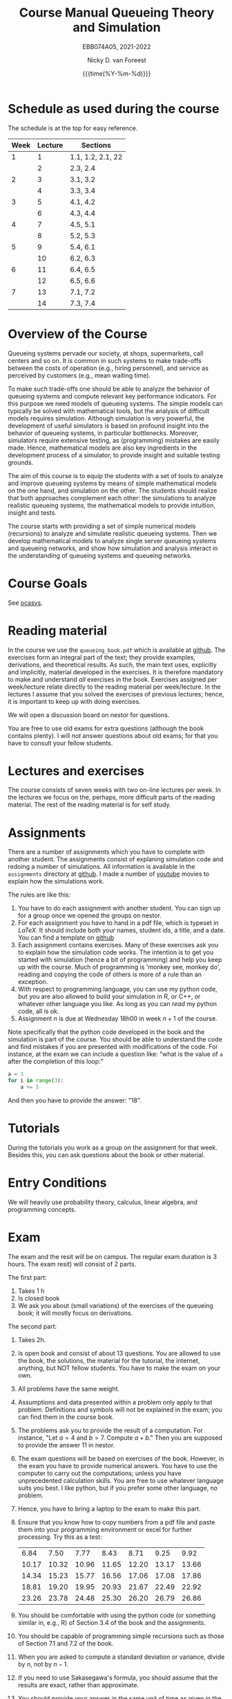 #+TITLE: Course Manual Queueing Theory and Simulation
#+SUBTITLE: EBB074A05, 2021-2022
#+AUTHOR: Nicky D. van Foreest
#+date: {{{time(%Y-%m-%d)}}}

#+STARTUP: indent
#+STARTUP: overview
#+OPTIONS:  toc:t num:t
#+OPTIONS: H:5

#+LATEX_HEADER: \usepackage{a4wide}
#+LATEX_HEADER: \usepackage[english]{babel}
#+LATEX_HEADER: \usepackage{fourier}
#+LaTeX_HEADER: \usepackage{mathtools,amsthm,amssymb,amsmath}
#+LaTeX_HEADER: \renewcommand{\P}[1]{\,\mathsf{P}\left[#1\right]}
#+LaTeX_HEADER: \newcommand{\E}[1]{\,\mathsf{E}\/\left[#1\right]}
#+LaTeX_HEADER: \newcommand{\V}[1]{\,\mathsf{V}\left[#1\right]}
#+LaTeX_HEADER: \newcommand{\cov}[1]{\,\mathsf{Cov}\left[#1\right]}


* Schedule as used during the course
The schedule is at the top for easy reference.

| Week | Lecture | Sections          |
|------+---------+-------------------|
|    1 |       1 | 1.1, 1.2, 2.1, 22 |
|      |       2 | 2.3, 2.4          |
|    2 |       3 | 3.1, 3.2          |
|      |       4 | 3.3, 3.4          |
|    3 |       5 | 4.1, 4.2          |
|      |       6 | 4.3, 4.4          |
|    4 |       7 | 4.5, 5.1          |
|      |       8 | 5.2, 5.3          |
|    5 |       9 | 5.4, 6.1          |
|      |      10 | 6.2, 6.3          |
|    6 |      11 | 6.4, 6.5          |
|      |      12 | 6.5, 6.6          |
|    7 |      13 | 7.1, 7.2          |
|      |      14 | 7.3, 7.4          |

* Overview of the Course

Queueing systems pervade our society, at shops, supermarkets, call
centers and so on. It is common in such systems to make trade-offs
between the costs of operation (e.g., hiring personnel), and service as
perceived by customers (e.g., mean waiting time).

To make such trade-offs one should be able to analyze the behavior of
queueing systems and compute relevant key performance indicators. For
this purpose we need models of queueing systems. The simple models can
typically be solved with mathematical tools, but the analysis of
difficult models requires simulation. Although simulation is very
powerful, the development of useful simulators is based on profound
insight into the behavior of queueing systems, in particular
bottlenecks. Moreover, simulators require extensive testing, as
(programming) mistakes are easily made. Hence, mathematical models are
also key ingredients in the development process of a simulator, to
provide insight and suitable testing grounds.

The aim of this course is to equip the students with a set of tools to
analyze and improve queueing systems by means of simple mathematical
models on the one hand, and simulation on the other. The students should
realize that both approaches complement each other: the simulations to
analyze realistic queueing systems, the mathematical models to provide
intuition, insight and tests.

The course starts with providing a set of simple numerical models
(recursions) to analyze and simulate realistic queueing systems. Then we
develop mathematical models to analyze single server queueing systems
and queueing networks, and show how simulation and analysis interact in
the understanding of queueing systems and queueing networks.

* Course Goals

See [[https://www.rug.nl/ocasys/feb/vak/show?code=EBB074A05][ocasys]].

* Reading material

In the course we use the =queueing_book.pdf= which is available at [[https://github.com/ndvanforeest/queueing_book][github]].
The exercises form an integral part of the text; they provide examples, derivations, and theoretical results.
As such, the main text uses, explicitly and implicitly, material developed in the exercises.
It is therefore mandatory to make and understand /all/ exercises in the book.
Exercises assigned per week/lecture relate directly to the reading material per week/lecture.
In the lectures I assume that you solved the exercises of previous lectures; hence, it is important to keep up with doing exercises.

We will open a discussion board on nestor for questions.

You are free to use old exams for extra questions (although the book contains plenty). I will /not/ answer questions about old exams; for that you have to consult your fellow students.

* Lectures and exercises

The course consists of seven weeks with two on-line lectures per week.
In the lectures we focus on the, perhaps, more difficult parts of the reading material.
The rest of the reading material is for self study.


* Assignments

There are a number of assignments which you have to complete with another student.
The assignments consist of explaning simulation code and redoing a number of simulations.
All information is available in the ~assignments~ directory at [[https://github.com/ndvanforeest/queueing_book][github]].  I made a number of [[https://www.youtube.com/playlist?list=PL1CE-7HB8brWuLRhET3zskh1YXWKiUIY_][youtube]] movies to explain how the simulations work.

The rules are like this:
1. You have to do each assignment with another student. You can sign up for a group once we opened the groups on nestor.
2. For each assignment you have to hand in a pdf file, which is typeset in /LaTeX/. It should include both your names, student ids, a title, and a date. You can find a template on [[https://github.com/ndvanforeest/queueing_book][github]]
3. Each assignment contains exercises. Many of these exercises ask you to explain how the simulation code works.  The intention is to get you
   started with simulation (hence a bit of programming) and help you keep up with the course.
   Much of programming is 'monkey see, monkey  do', reading and copying the code of others is more of a rule than an
   exception.
4. With respect to programming language, you can use my python code, but you are also allowed to build your
   simulation in R, or C++, or whatever other language you like. As long as you can /read/ my python code, all is ok.
5. Assignment $n$ is  due at Wednesday 18h00 in week $n+1$ of the course.


Note specifically that the python code developed in the book and the simulation is part of the course.
You should be able to understand the code and find mistakes if you are presented with modifications of the code.
For instance, at the exam we can include a question like: "what is the value of =a= after the completion of this loop:"

#+BEGIN_SRC python
    a = 3
    for i in range(3):
        a += 5
#+END_SRC

And then you have to provide the answer: "18".


* Tutorials

During the tutorials you work as a group on the assignment for that week. Besides this, you can ask questions about the book or other material.


* Entry Conditions

We will heavily use probability theory, calculus, linear algebra, and programming concepts.

* Exam

The exam and the resit will be on campus.  The regular exam duration is 3 hours. The exam resit) will consist of 2 parts.

The first part:
1. Takes 1 h
2. Is closed book
3. We ask you about (small variations) of the exercises of the queueing book; it will mostly focus on derivations.


The second part:
1. Takes 2h.
2. Is open book and consist of about
   13 questions. You are allowed to use the book, the solutions, the
   material for the tutorial, the internet, anything, but NOT fellow
   students. You have to make the exam on your own.
4. All problems have the same weight.
5. Assumptions and data presented within a problem only apply to that
   problem. Definitions and symbols will not be explained in the exam;
   you can find them in the course book.
6. The problems ask you to provide the result of a computation. For
   instance, "Let $a=4$ and $b=7$. Compute $a+b$." Then you are
   supposed to provide the answer $11$ in nestor.
7. The exam questions will be based on exercises of the book. However,
   in the exam you have to provide numerical answers. You have to use
   the computer to carry out the computations; unless you have
   unprecedented calculation skills. You are free to use whatever
   language suits you best. I like python, but if you prefer some other
   language, no problem.
3. Hence, you have to bring a laptop to the exam to make this part.
8. Ensure that you know how to copy numbers from a pdf file and paste
   them into your programming environment or excel for further
   processing. Try this as a test:

   | 6.84    | 7.50    | 7.77    | 8.43    | 8.71    | 9.25    | 9.92    |
   | 10.17   | 10.32   | 10.96   | 11.65   | 12.20   | 13.17   | 13.66   |
   | 14.34   | 15.23   | 15.77   | 16.56   | 17.06   | 17.08   | 17.86   |
   | 18.81   | 19.20   | 19.95   | 20.93   | 21.67   | 22.49   | 22.92   |
   | 23.26   | 23.78   | 24.48   | 25.30   | 26.20   | 26.79   | 26.86   |
9. You should be comfortable with using the python code (or something similar in, e.g., R) of Section 3.4 of the book and the assignments.
10. You should be capable of programming simple recursions such as those of Section 7.1 and 7.2 of the book.
11. When you are asked to compute a standard deviation or variance,
    divide by $n$, not by $n - 1$.
12. If you need to use Sakasegawa's formula, you should assume that the results are exact, rather than approximate.
13. You should provide your answer in the same unit of time as given in the problem.
14. Rouding to 3 significant digits is sufficient.
15. You will not be penalized for small deviations in precision from the
    expected answer. Specifically, suppose your answer is $x$ and ours
    (the correct) is $y$. Whenever $x/y \in [0.95, 1.05]$ we accept your
    answer as correct.
16. The exam is personalized: you have your own set of questions (in a
    random sequence) from a pool of questions and you have to use the
    data as specified in your exam. Your exam will be provided via
    Nestor.
17. You are not allowed to distribute the exam until 1 hour after the
    closing time of the exam, and we rely on your common sense and
    honesty to comply with this rule. To help you resist the temptation
    to share your exam: the questions will be in random sequence, the
    question formulations will be different, e.g., "$a=3, b=4$, what is
    $a+b$?", "$a=3, b= 4$, what is $a\cdot b$?", "What is $a \times b$
    if $a=3, b=6$?", "What is the product of 7 and 8?". In fact, it is
    very easy to find many different ways to formulate the same type of
    question, or formulate questions that are seemingly the same, but
    differ in the details. So, if you plan to cheat, you will most
    surely waste a lot of time just figuring out what precise overlap
    you have with fellow cheaters. And if you don't get the details
    right, your answer will be wrong anyway.
18. After 1 hour after the closing time of the exam on Nestor, you are
    of course allowed to share and discuss your exam.
19. You provide your answers on Nestor in the directory 'Course
    Documents/Exam'. Answers are strictly numerical, so we expect no
    technical problems with this. As long as you have access to Nestor
    (via computer, mobile phone or tablet), you are safe.

** Motivation for this form of exam :noexport:
Let me explain why is the exam the way it is, and why, in particular I just check the numerical outcome and not the intermediate derivations. In fact, there are a number of clear advantages.

1. Econometricians deal with numbers and computers, in particular at pension funds, in insurance, or finance. In these settings, /the numerical work has to be correct/.  When you make computational errors, nobody cares about your Nobel-winner level understanding of topics and great explanations.  The numerical end-results matter,  intermediate results are irrelevant.
2. You have to learn to pay to attention to details, and check your work.  Not checking thoroughly is, simply put, unacceptable. To see why, consider this example: you bring your car to a mechanic to have the tires changed. The mechanic is too lazy to check whether the bolts are tight. As a result, you get an accident, and when you wake up in hospital, your left arm has to be amputated. The anesthesiologist does not see the need to check the type of anesthetic nor the dose you need, so you kidneys are permanently damaged. The surgeon prefers to take a few beers before the operation starts, rather than checking what body part to amputate, so s/he removes your right leg instead of your left arm. The nurses are busy with their phones during the operation, because they find check work sooo boring\ldots Other example, the programs by which your pension is computed over the years is extremely buggy, because the programmer did not like writing tests for the code. As a result, your lose 500 000 Euro on your final pension. I guess you get the point by now. As all people, /you/ find it /unacceptable/ when the mechanic, surgeon, and so on, don't check their work. Well, you should live by the same principle you expect from others.
3. I find it very important that students learn to program, and really use the computer for computational work. As far as I am concerned, students have to learn how to analyze problems in algorithmic steps, implement their ideas in code, and let  computer do the computations in milliseconds. In fact, I find learning to programm  much more important than learning about  queueing theory. Over the years I tried to convince students to start to program, but to no avail. Giving an inducement in the form of an exam seems to work much better.
4. An exam is a test in which you are supposed to show that you can perform well under pressure. When a laywer prepares a case, s/he has to perform under pressure; when a surgeon does an operation, s/he has to perform under pressure; when a car mechanic has to repair a car, s/he work under pressure. If these people say to you they make grave errors because they were under pressure, and as a result their work is below par, do you accept that as an excuse\ldots even if you get an accident as a result?
5. Some students like this way of testing, others don't. If I have written exams,  the ones that like programming don't like that in turn. From a population perspective, always some loose, others gain.
6. Queueing problems become pretty soon very hard, much too hard for an exam. As long as exams are open book, there is actually not that much that I can reasonably ask at an exam. This current format allows me to test that you know what model to use and to implement and compute that correctly.
7. As long as  you can use the internet during the exam, you have access to dropbox, mail and so. There are (many) students that share old exams, and what not, via dropbox or otherwise. Written explainations are so simple to exchange that I don't see much value in checking that.


* Grading

We advise you to go the lectures and the assignments, but there is no obligation.

Assignments will be graded as a 1, 4, 7, 9, or 10. (For a 10 your work needs to be flawless.)
If you don't turn in an assignment, the grade will default to 1. Let $e$ be points for the exam or the resit. Then we compute your final grade $g$ with the code:

#+begin_src python :results output :exports both
from sigfig import round

tot = 25

def grade(a, e):
    a = round(sum(a) / len(a), sigfigs=2)
    e = round(10 * e / tot, sigfigs=2)
    if e < 5:
        g = max(e, 1)
    elif a >= 6:
        g = max(0.75 * e + 0.25 * a, e)
    else:
        g = 0.75 * e + 0.25 * a

    return round(g, sigfigs=1)


# some tests
print(grade(a=[10, 10, 10, 10, 10, 10, 10], e=5))
print(grade(a=[10, 10, 10, 10, 10, 10, 10], e=12))
print(grade(a=[10, 10, 10, 10, 10, 10, 10], e=13))
print(grade(a=[8, 8, 8, 8, 10, 1, 1], e=11))
print(grade(a=[8, 8, 8, 8, 10, 1, 2], e=12))
print(grade(a=[8, 8, 8, 8, 10, 1, 1], e=23))
print(grade(a=[1, 1, 1, 1, 10, 1, 10], e=25))
print(grade(a=[7, 7, 8, 8, 9, 10, 6], e=15))
print(grade(a=[7, 7, 7, 7, 7, 6, 4], e=25))
#+end_src


* Contact Info

- dr. N. (Nicky) D. Van Foreest, Duisenberg 666, 050-363 51 78, n.d.van.foreest@rug.nl.
- dr. X. (Stuart) Zhu, 050 36 38960, x.zhu@rug.nl
- J. (Joost) Doornbos, j.doornbos@rug.nl
